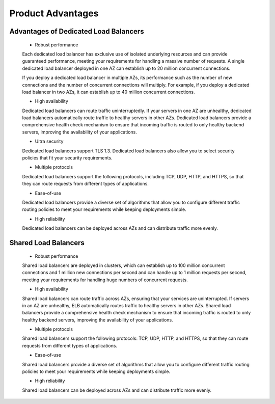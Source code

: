 ==================
Product Advantages
==================


Advantages of Dedicated Load Balancers
======================================
    - Robust performance

    Each dedicated load balancer has exclusive use of isolated underlying resources and can provide guaranteed performance,
    meeting your requirements for handling a massive number of requests. 
    A single dedicated load balancer deployed in one AZ can establish up to 20 million concurrent connections.

    If you deploy a dedicated load balancer in multiple AZs,
    its performance such as the number of new connections and the number of concurrent connections will multiply. 
    For example, if you deploy a dedicated load balancer in two AZs, it can establish up to 40 million concurrent connections.

    - High availability

    Dedicated load balancers can route traffic uninterruptedly. 
    If your servers in one AZ are unhealthy, dedicated load balancers automatically route traffic to healthy servers in other AZs.
    Dedicated load balancers provide a comprehensive health check mechanism to ensure that incoming traffic 
    is routed to only healthy backend servers, improving the availability of your applications.

    - Ultra security

    Dedicated load balancers support TLS 1.3.
    Dedicated load balancers also allow you to select security policies that fit your security requirements.

    - Multiple protocols

    Dedicated load balancers support the following protocols, including TCP, UDP, HTTP, and HTTPS, 
    so that they can route requests from different types of applications.

    - Ease-of-use

    Dedicated load balancers provide a diverse set of algorithms that allow you to configure different traffic routing 
    policies to meet your requirements while keeping deployments simple.

    - High reliability

    Dedicated load balancers can be deployed across AZs and can distribute traffic more evenly.


Shared Load Balancers
=====================
    - Robust performance

    Shared load balancers are deployed in clusters,
    which can establish up to 100 million concurrent connections and 1 million new connections per second 
    and can handle up to 1 million requests per second, meeting your requirements for handling huge numbers of concurrent requests.
     
    - High availability

    Shared load balancers can route traffic across AZs, ensuring that your services are uninterrupted.
    If servers in an AZ are unhealthy, ELB automatically routes traffic to healthy servers in other AZs.
    Shared load balancers provide a comprehensive health check mechanism
    to ensure that incoming traffic is routed to only healthy backend servers, improving the availability of your applications.
    
    - Multiple protocols

    Shared load balancers support the following protocols:
    TCP, UDP, HTTP, and HTTPS, so that they can route requests from different types of applications.

    - Ease-of-use

    Shared load balancers provide a diverse set of algorithms that allow you to configure different traffic routing policies
    to meet your requirements while keeping deployments simple.

    - High reliability

    Shared load balancers can be deployed across AZs and can distribute traffic more evenly.

